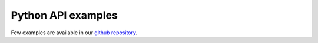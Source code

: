 .. _ExamplesAPI:

Python API examples
--------------------

Few examples are available in our `github repository <https://github.com/wavestoweather/enstools-compression/tree/main/examples>`_.
